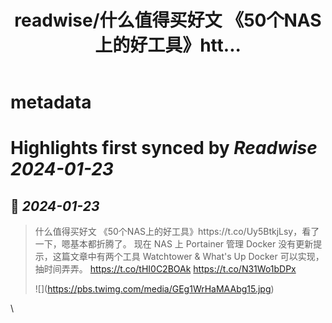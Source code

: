 :PROPERTIES:
:title: readwise/什么值得买好文 《50个NAS上的好工具》htt...
:END:


* metadata
:PROPERTIES:
:author: [[geekbb on Twitter]]
:full-title: "什么值得买好文 《50个NAS上的好工具》htt..."
:category: [[tweets]]
:url: https://twitter.com/geekbb/status/1749707951378731017
:image-url: https://pbs.twimg.com/profile_images/1644898947272671233/7959WGOK.jpg
:END:

* Highlights first synced by [[Readwise]] [[2024-01-23]]
** 📌 [[2024-01-23]]
#+BEGIN_QUOTE
什么值得买好文 《50个NAS上的好工具》https://t.co/Uy5BtkjLsy，看了一下，嗯基本都折腾了。
现在 NAS 上 Portainer 管理 Docker 没有更新提示，这篇文章中有两个工具 Watchtower & What's Up Docker 可以实现，抽时间弄弄。
https://t.co/tHI0C2BOAk
https://t.co/N31Wo1bDPx 

![](https://pbs.twimg.com/media/GEg1WrHaMAAbg15.jpg) 
#+END_QUOTE\